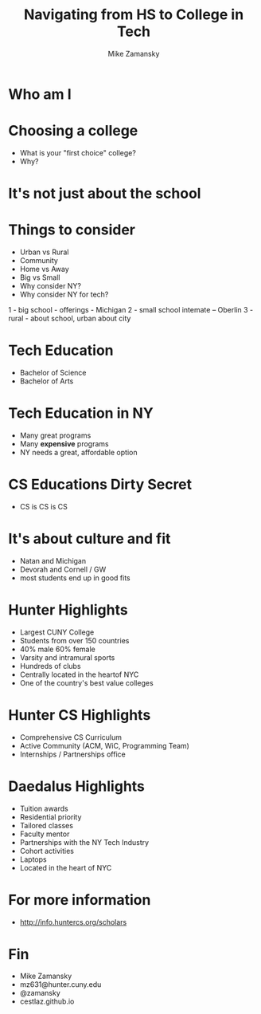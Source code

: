 #+REVEAL_ROOT: ../reveal-root
#+REVEAL_THEME: serif
#+OPTIONS: toc:nil num:nil date:nil email:t 
#+OPTIONS: reveal_title_slide:"<h3>%t</h3><br><h3>%a<br>mz631@hunter.cuny.edu</h3><p><h3>@zamansky</h3><h3>cestlaz.github.io</h3>"
#+TITLE:  Navigating from HS to College in Tech
#+AUTHOR: Mike Zamansky
#+EMAIL: Email: mz631@hunter.cuny.edu<br>Twitter: @zamansky


* Who am I


* Choosing a college
#+ATTR_REVEAL: :frag (t)
- What is your "first choice" college?
- Why?

* It's not just about the school


* Things to consider
#+ATTR_REVEAL: :frag (t)
- Urban vs Rural
- Community
- Home vs Away
- Big vs Small
- Why consider NY?
- Why consider NY for tech?
#+begin_notes
1 - big school - offerings - Michigan
2 - small school intemate -- Oberlin
3 - rural - about school, urban about city
#+end_notes

* Tech Education
- Bachelor of Science
- Bachelor of Arts 
#+begin_notes

#+end_notes
* Tech Education in NY
#+ATTR_REVEAL: :frag (t)
- Many great programs
- Many *expensive* programs
- NY needs a great, affordable option

* CS Educations Dirty Secret
#+ATTR_REVEAL: :frag (t)
- CS is CS is CS
* It's about culture and fit
#+begin_notes
- Natan and Michigan
- Devorah and Cornell / GW
- most students end up in good fits
#+end_notes
* Hunter Highlights
- Largest CUNY College
- Students from over 150 countries
- 40% male 60% female
- Varsity and intramural sports
- Hundreds of clubs
- Centrally located in the heartof NYC
- One of the country's best value colleges
* Hunter CS Highlights
- Comprehensive CS Curriculum
- Active Community (ACM, WiC, Programming Team)
- Internships / Partnerships office

* Daedalus Highlights
- Tuition awards
- Residential priority
- Tailored classes
- Faculty mentor
- Partnerships with the NY Tech Industry
- Cohort activities
- Laptops
- Located in the heart of NYC
* For more information
- http://info.huntercs.org/scholars
* Fin
- Mike Zamansky
- mz631@hunter.cuny.edu
- @zamansky
- cestlaz.github.io
